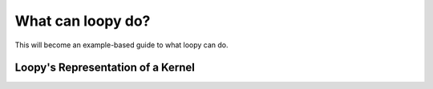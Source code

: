 .. _guide:

What can loopy do?
==================

This will become an example-based guide to what loopy can do.

Loopy's Representation of a Kernel
----------------------------------

